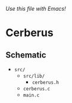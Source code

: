 #+filetags: Cerberus:project:clang

/Use this file with Emacs!/

* Cerberus
** Schematic
- ~src/~
  - ~src/lib/~
    - ~cerberus.h~
  - ~cerberus.c~
  - ~main.c~
